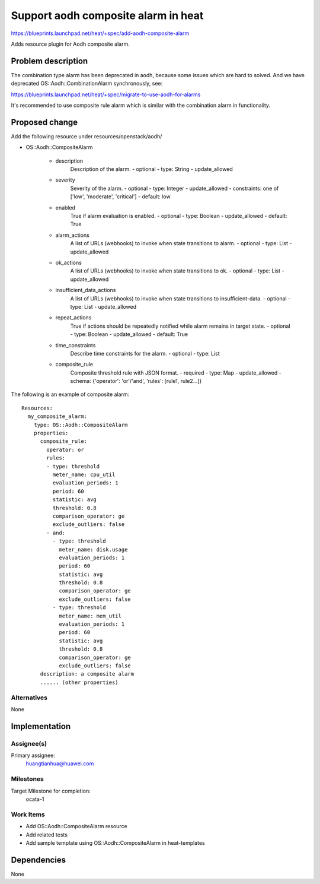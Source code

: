 ..
 This work is licensed under a Creative Commons Attribution 3.0 Unported
 License.

 http://creativecommons.org/licenses/by/3.0/legalcode

..
 This template should be in ReSTructured text. The filename in the git
 repository should match the launchpad URL, for example a URL of
 https://blueprints.launchpad.net/heat/+spec/awesome-thing should be named
 awesome-thing.rst .  Please do not delete any of the sections in this
 template.  If you have nothing to say for a whole section, just write: None
 For help with syntax, see http://sphinx-doc.org/rest.html
 To test out your formatting, see http://www.tele3.cz/jbar/rest/rest.html

====================================
Support aodh composite alarm in heat
====================================

https://blueprints.launchpad.net/heat/+spec/add-aodh-composite-alarm

Adds resource plugin for Aodh composite alarm.

Problem description
===================

The combination type alarm has been deprecated in aodh, because some issues
which are hard to solved. And we have deprecated OS::Aodh::CombinationAlarm
synchronously, see:

https://blueprints.launchpad.net/heat/+spec/migrate-to-use-aodh-for-alarms

It's recommended to use composite rule alarm which is similar with the
combination alarm in functionality.


Proposed change
===============

Add the following resource under resources/openstack/aodh/

* OS::Aodh::CompositeAlarm

    * description
        Description of the alarm.
        - optional
        - type: String
        - update_allowed
    * severity
        Severity of the alarm.
        - optional
        - type: Integer
        - update_allowed
        - constraints: one of ['low', 'moderate', 'critical']
        - default: low
    * enabled
        True if alarm evaluation is enabled.
        - optional
        - type: Boolean
        - update_allowed
        - default: True
    * alarm_actions
        A list of URLs (webhooks) to invoke when state transitions to alarm.
        - optional
        - type: List
        - update_allowed
    * ok_actions
        A list of URLs (webhooks) to invoke when state transitions to ok.
        - optional
        - type: List
        - update_allowed
    * insufficient_data_actions
        A list of URLs (webhooks) to invoke when state transitions to
        insufficient-data.
        - optional
        - type: List
        - update_allowed
    * repeat_actions
        True if actions should be repeatedly notified while alarm remains
        in target state.
        - optional
        - type: Boolean
        - update_allowed
        - default: True
    * time_constraints
        Describe time constraints for the alarm.
        - optional
        - type: List
    * composite_rule
        Composite threshold rule with JSON format.
        - required
        - type: Map
        - update_allowed
        - schema: {'operator': 'or'/'and', 'rules': [rule1, rule2...]}

The following is an example of composite alarm::

  Resources:
    my_composite_alarm:
      type: OS::Aodh::CompositeAlarm
      properties:
        composite_rule:
          operator: or
          rules:
          - type: threshold
            meter_name: cpu_util
            evaluation_periods: 1
            period: 60
            statistic: avg
            threshold: 0.8
            comparison_operator: ge
            exclude_outliers: false
          - and:
            - type: threshold
              meter_name: disk.usage
              evaluation_periods: 1
              period: 60
              statistic: avg
              threshold: 0.8
              comparison_operator: ge
              exclude_outliers: false
            - type: threshold
              meter_name: mem_util
              evaluation_periods: 1
              period: 60
              statistic: avg
              threshold: 0.8
              comparison_operator: ge
              exclude_outliers: false
        description: a composite alarm
        ...... (other properties)

Alternatives
------------
None


Implementation
==============

Assignee(s)
-----------

Primary assignee:
    huangtianhua@huawei.com

Milestones
----------
Target Milestone for completion:
  ocata-1

Work Items
----------

* Add OS::Aodh::CompositeAlarm resource
* Add related tests
* Add sample template using OS::Aodh::CompositeAlarm in heat-templates


Dependencies
============

None
